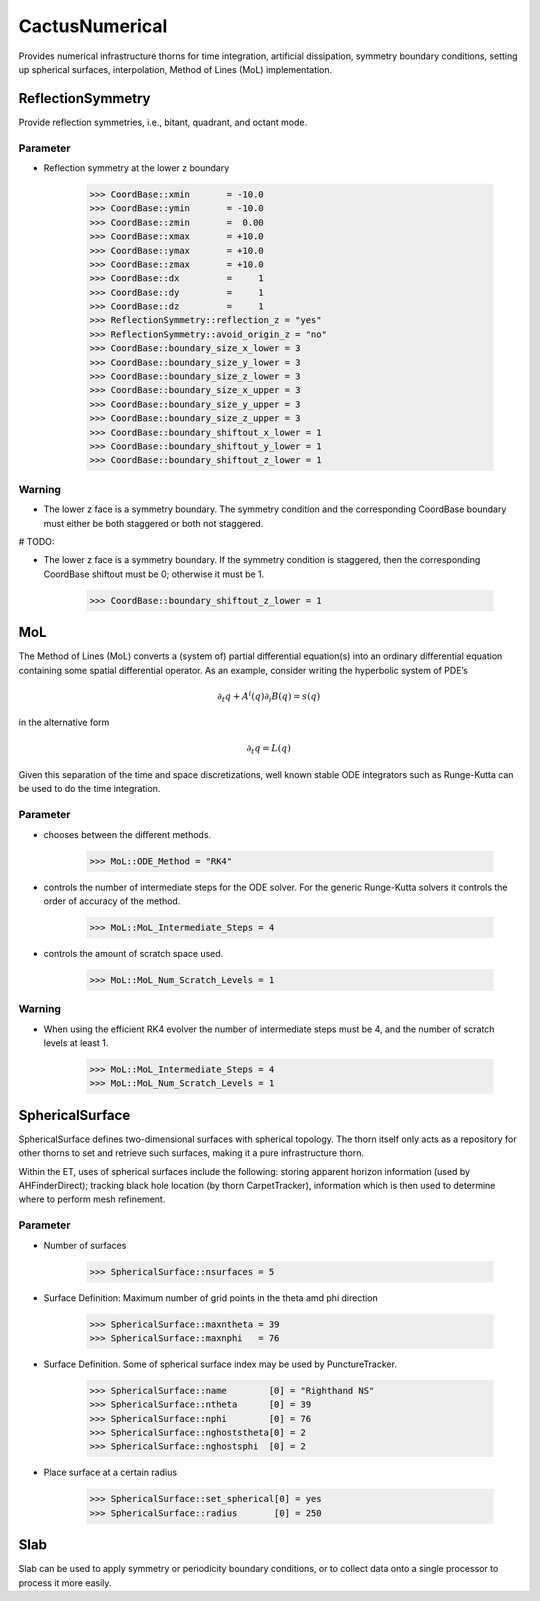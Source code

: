CactusNumerical
=================
Provides numerical infrastructure thorns for time integration, artificial dissipation, symmetry boundary conditions, setting up spherical surfaces, interpolation, Method of Lines (MoL) implementation.

ReflectionSymmetry
-------------------
Provide reflection symmetries, i.e., bitant, quadrant, and octant mode.

Parameter
^^^^^^^^^^
* Reflection symmetry at the lower z boundary

    >>> CoordBase::xmin       = -10.0
    >>> CoordBase::ymin       = -10.0
    >>> CoordBase::zmin       =  0.00
    >>> CoordBase::xmax       = +10.0
    >>> CoordBase::ymax       = +10.0
    >>> CoordBase::zmax       = +10.0
    >>> CoordBase::dx         =     1
    >>> CoordBase::dy         =     1
    >>> CoordBase::dz         =     1
    >>> ReflectionSymmetry::reflection_z = "yes"
    >>> ReflectionSymmetry::avoid_origin_z = "no"
    >>> CoordBase::boundary_size_x_lower = 3
    >>> CoordBase::boundary_size_y_lower = 3
    >>> CoordBase::boundary_size_z_lower = 3
    >>> CoordBase::boundary_size_x_upper = 3
    >>> CoordBase::boundary_size_y_upper = 3
    >>> CoordBase::boundary_size_z_upper = 3
    >>> CoordBase::boundary_shiftout_x_lower = 1
    >>> CoordBase::boundary_shiftout_y_lower = 1
    >>> CoordBase::boundary_shiftout_z_lower = 1

    .. figure:: ./picture/reflection_z.png

Warning
^^^^^^^^^^
* The lower z face is a symmetry boundary.  The symmetry condition and the corresponding CoordBase boundary must either be both staggered or both not staggered.

# TODO:

* The lower z face is a symmetry boundary.  If the symmetry condition is staggered, then the corresponding CoordBase shiftout must be 0; otherwise it must be 1.

    >>> CoordBase::boundary_shiftout_z_lower = 1

MoL
-----
The Method of Lines (MoL) converts a (system of) partial differential equation(s) into an ordinary differential equation containing some spatial differential operator. As an example, consider writing the hyperbolic system of PDE’s

.. math::

    \partial_{t} q+A^{i}(q) \partial_{i} B(q)=s(q)

in the alternative form

.. math::

    \partial_{t} q=L(q)

Given this separation of the time and space discretizations, well known stable ODE integrators such as Runge-Kutta can be used to do the time integration.

Parameter
^^^^^^^^^^
* chooses between the diﬀerent methods.

    >>> MoL::ODE_Method = "RK4"

* controls the number of intermediate steps for the ODE solver. For the generic Runge-Kutta solvers it controls the order of accuracy of the method.

    >>> MoL::MoL_Intermediate_Steps = 4

* controls the amount of scratch space used.

    >>> MoL::MoL_Num_Scratch_Levels = 1

Warning
^^^^^^^^^^
* When using the efficient RK4 evolver the number of intermediate steps must be 4, and the number of scratch levels at least 1.

    >>> MoL::MoL_Intermediate_Steps = 4
    >>> MoL::MoL_Num_Scratch_Levels = 1

SphericalSurface
------------------
SphericalSurface defines two-dimensional surfaces with spherical topology. The thorn itself only acts as a repository for other thorns to set and retrieve such surfaces, making it a pure infrastructure thorn.

Within the ET, uses of spherical surfaces include the following: storing apparent horizon information (used by AHFinderDirect); tracking black hole location (by thorn CarpetTracker), information which is then used to determine where to perform mesh refinement.

Parameter
^^^^^^^^^^^
* Number of surfaces

    >>> SphericalSurface::nsurfaces = 5

* Surface Definition: Maximum number of grid points in the theta amd phi direction

    >>> SphericalSurface::maxntheta = 39
    >>> SphericalSurface::maxnphi   = 76

* Surface Definition. Some of spherical surface index may be used by PunctureTracker.

    >>> SphericalSurface::name        [0] = "Righthand NS"
    >>> SphericalSurface::ntheta      [0] = 39
    >>> SphericalSurface::nphi        [0] = 76
    >>> SphericalSurface::nghoststheta[0] = 2
    >>> SphericalSurface::nghostsphi  [0] = 2

* Place surface at a certain radius

    >>> SphericalSurface::set_spherical[0] = yes
    >>> SphericalSurface::radius       [0] = 250

Slab
-------
Slab can be used to apply symmetry or periodicity boundary conditions, or to collect data onto a single processor to process it more easily.
